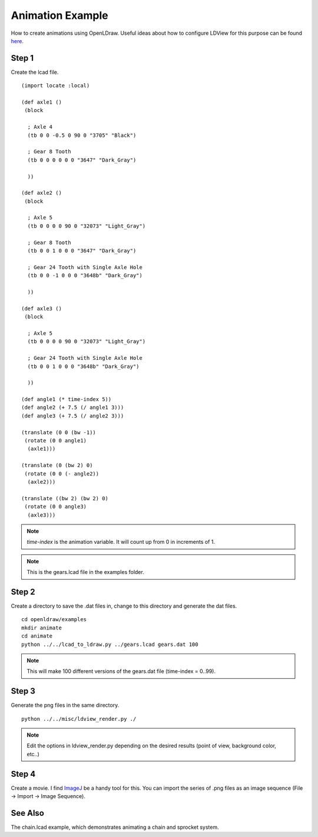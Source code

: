 Animation Example
=================

How to create animations using OpenLDraw. Useful ideas about how to configure LDView for this purpose can be found `here <http://www.holly-wood.it/ldview-en.html>`_.

Step 1
------

Create the lcad file. ::

  (import locate :local)

  (def axle1 ()
   (block

    ; Axle 4
    (tb 0 0 -0.5 0 90 0 "3705" "Black")

    ; Gear 8 Tooth
    (tb 0 0 0 0 0 0 "3647" "Dark_Gray")
  
    ))

  (def axle2 ()
   (block

    ; Axle 5
    (tb 0 0 0 0 90 0 "32073" "Light_Gray")

    ; Gear 8 Tooth
    (tb 0 0 1 0 0 0 "3647" "Dark_Gray")

    ; Gear 24 Tooth with Single Axle Hole
    (tb 0 0 -1 0 0 0 "3648b" "Dark_Gray")

    ))
  
  (def axle3 ()
   (block
  
    ; Axle 5
    (tb 0 0 0 0 90 0 "32073" "Light_Gray")

    ; Gear 24 Tooth with Single Axle Hole
    (tb 0 0 1 0 0 0 "3648b" "Dark_Gray")

    ))

  (def angle1 (* time-index 5))
  (def angle2 (+ 7.5 (/ angle1 3)))
  (def angle3 (+ 7.5 (/ angle2 3)))

  (translate (0 0 (bw -1))
   (rotate (0 0 angle1)
    (axle1)))

  (translate (0 (bw 2) 0)
   (rotate (0 0 (- angle2))
    (axle2)))

  (translate ((bw 2) (bw 2) 0)
   (rotate (0 0 angle3)
    (axle3)))

.. note::

   *time-index* is the animation variable. It will count up from 0 in increments of 1.

.. note::
   
   This is the gears.lcad file in the examples folder.
   
Step 2
------

Create a directory to save the .dat files in, change to this directory and generate the dat files. ::

  cd openldraw/examples
  mkdir animate
  cd animate
  python ../../lcad_to_ldraw.py ../gears.lcad gears.dat 100

.. note::

   This will make 100 different versions of the gears.dat file (time-index = 0..99).

Step 3
------

Generate the png files in the same directory. ::

  python ../../misc/ldview_render.py ./

.. note::

   Edit the options in ldview_render.py depending on the desired results (point of view, background color, etc..)

Step 4
------

Create a movie. I find `ImageJ <http://fiji.sc/Fiji>`_ be a handy tool for this. You can import the series of .png files as an image sequence (File -> Import -> Image Sequence).

.. figure:: gears_00001.png
   :align: center

See Also
--------

The chain.lcad example, which demonstrates animating a chain and sprocket system.

